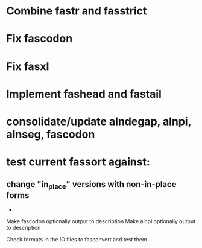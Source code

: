 * Combine fastr and fasstrict
* Fix fascodon
* Fix fasxl
* Implement fashead and fastail
* consolidate/update alndegap, alnpi, alnseg, fascodon
* test current fassort against:
** change "in_place" versions with non-in-place forms
     - 

Make fascodon optionally output to description
Make alnpi optionally output to description

Check formats in the IO files to fasconvert and test them

